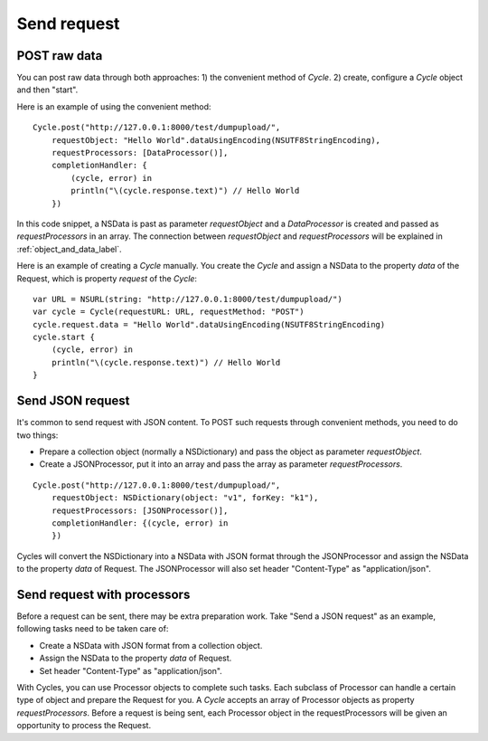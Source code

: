 Send request
============

POST raw data
-------------

You can post raw data through both approaches: 1) the convenient method of
`Cycle`. 2) create, configure a `Cycle` object and then "start".

Here is an example of using the convenient method::

  Cycle.post("http://127.0.0.1:8000/test/dumpupload/",
      requestObject: "Hello World".dataUsingEncoding(NSUTF8StringEncoding),
      requestProcessors: [DataProcessor()],
      completionHandler: {
          (cycle, error) in
          println("\(cycle.response.text)") // Hello World
      })

In this code snippet, a NSData is past as parameter `requestObject` and a
`DataProcessor` is created and passed as `requestProcessors` in an array.
The connection between `requestObject` and `requestProcessors` will be
explained in :ref:`object_and_data_label`.

Here is an example of creating a `Cycle` manually. You create the `Cycle`
and assign a NSData to the property `data` of the Request, which is property
`request` of the `Cycle`::

  var URL = NSURL(string: "http://127.0.0.1:8000/test/dumpupload/")
  var cycle = Cycle(requestURL: URL, requestMethod: "POST")
  cycle.request.data = "Hello World".dataUsingEncoding(NSUTF8StringEncoding)
  cycle.start {
      (cycle, error) in
      println("\(cycle.response.text)") // Hello World
  }


Send JSON request
-----------------

It's common to send request with JSON content. To POST such requests through
convenient methods, you need to do two things:

* Prepare a collection object (normally a NSDictionary) and pass the object
  as parameter `requestObject`.
* Create a JSONProcessor, put it into an array and pass the array as parameter
  `requestProcessors`.

::

  Cycle.post("http://127.0.0.1:8000/test/dumpupload/",
      requestObject: NSDictionary(object: "v1", forKey: "k1"),
      requestProcessors: [JSONProcessor()],
      completionHandler: {(cycle, error) in
      })

Cycles will convert the NSDictionary into a NSData with JSON format through the
JSONProcessor and assign the NSData to the property `data` of Request. The
JSONProcessor will also set header "Content-Type" as "application/json".

Send request with processors
----------------------------

Before a request can be sent, there may be extra preparation work. Take "Send
a JSON request" as an example, following tasks need to be taken care of:

* Create a NSData with JSON format from a collection object.
* Assign the NSData to the property `data` of Request.
* Set header "Content-Type" as "application/json".

With Cycles, you can use Processor objects to complete such tasks. Each subclass
of Processor can handle a certain type of object and prepare the Request for you.
A `Cycle` accepts an array of Processor objects as property `requestProcessors`.
Before a request is being sent, each Processor object in the requestProcessors
will be given an opportunity to process the Request.
